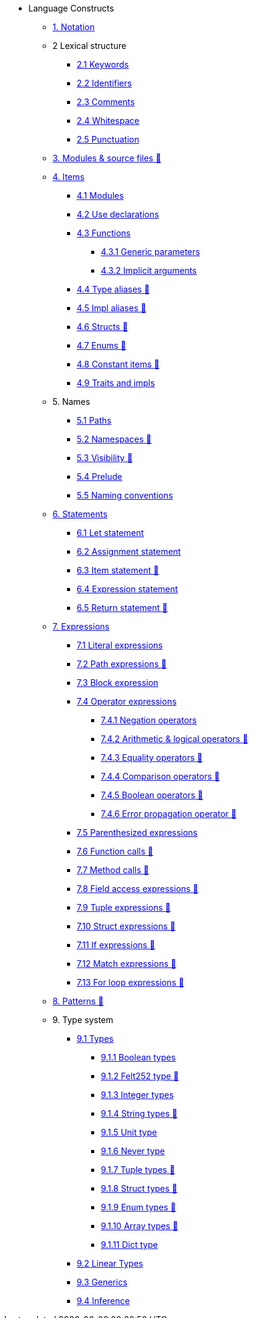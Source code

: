 // Language constructs
* Language Constructs
** xref:notation.adoc[1. Notation]
** 2 Lexical structure
*** xref:keywords.adoc[2.1 Keywords]
*** xref:identifiers.adoc[2.2 Identifiers]
*** xref:comments.adoc[2.3 Comments]
*** xref:whitespace.adoc[2.4 Whitespace]
*** xref:punctuation.adoc[2.5 Punctuation]

** xref:modules-and-source-files.adoc[3. Modules & source files 🚧]

** xref:items.adoc[4. Items]
*** xref:module.adoc[4.1 Modules]
*** xref:use.adoc[4.2 Use declarations]
*** xref:functions.adoc[4.3 Functions]
**** xref:functions.adoc#_generic_parameters [4.3.1 Generic parameters]
**** xref:functions.adoc#_specifying_arguments [4.3.2 Implicit arguments]
*** xref:type-aliases.adoc[4.4 Type aliases 🚧]
*** xref:impl-aliases.adoc[4.5 Impl aliases 🚧]
*** xref:structs.adoc[4.6 Structs 🚧]
*** xref:enums.adoc[4.7 Enums 🚧]
*** xref:constant-items.adoc[4.8 Constant items 🚧]
*** xref:traits.adoc[4.9 Traits and impls]

** 5. Names
*** xref:path.adoc[5.1 Paths]
*** xref:namespaces.adoc[5.2 Namespaces 🚧]
*** xref:visibility.adoc[5.3 Visibility 🚧]
*** xref:prelude.adoc[5.4 Prelude]
*** xref:naming-conventions.adoc[5.5 Naming conventions]

** xref:statements.adoc[6. Statements]
*** xref:let-statement.adoc[6.1 Let statement]
*** xref:assignment-statement.adoc[6.2 Assignment statement]
*** xref:item-statement.adoc[6.3 Item statement 🚧]
*** xref:expression-statement.adoc[6.4 Expression statement]
*** xref:return-expressions.adoc[6.5 Return statement 🚧]

** xref:expressions.adoc[7. Expressions]
*** xref:literal-expressions.adoc[7.1 Literal expressions]
*** xref:path-expressions.adoc[7.2 Path expressions 🚧]
*** xref:block-expression.adoc[7.3 Block expression]
*** xref:operator-expressions.adoc[7.4 Operator expressions]
**** xref:negation-operators.adoc[7.4.1 Negation operators]
**** xref:arithmetic-and-logical-operators.adoc[7.4.2 Arithmetic & logical operators 🚧]
**** xref:equality-operators.adoc[7.4.3 Equality operators 🚧]
**** xref:comparison-operators.adoc[7.4.4 Comparison operators 🚧]
**** xref:boolean-operators.adoc[7.4.5 Boolean operators 🚧]
**** xref:error-propagation-operator.adoc[7.4.6 Error propagation operator 🚧]
*** xref:parentheses.adoc[7.5 Parenthesized expressions]
*** xref:function-calls.adoc[7.6 Function calls 🚧]
*** xref:method-calls.adoc[7.7 Method calls 🚧]
*** xref:field-access-expressions.adoc[7.8 Field access expressions 🚧]
*** xref:tuple-expressions.adoc[7.9 Tuple expressions 🚧]
*** xref:struct-expressions.adoc[7.10 Struct expressions 🚧]
*** xref:if-expressions.adoc[7.11 If expressions 🚧]
*** xref:match-expressions.adoc[7.12 Match expressions 🚧]
*** xref:for-loop-expressions.adoc[7.13 For loop expressions 🚧]

** xref:patterns.adoc[8. Patterns 🚧]

** 9. Type system
*** xref:types.adoc[9.1 Types]
**** xref:boolean-types.adoc[9.1.1 Boolean types]
**** xref:felt252-type.adoc[9.1.2 Felt252 type 🚧]
**** xref:integer-types.adoc[9.1.3 Integer types]
**** xref:string-types.adoc[9.1.4 String types 🚧]
**** xref:unit-type.adoc[9.1.5 Unit type]
**** xref:never-type.adoc[9.1.6 Never type]
**** xref:tuple-types.adoc[9.1.7 Tuple types 🚧]
**** xref:struct-types.adoc[9.1.8 Struct types 🚧]
**** xref:enum-types.adoc[9.1.9 Enum types 🚧]
**** xref:array-types.adoc[9.1.10 Array types 🚧]
**** xref:felt252dict-type.adoc[9.1.11 Dict type]
*** xref:linear-types.adoc[9.2 Linear Types]
*** xref:generics.adoc[9.3 Generics]
*** xref:inference.adoc[9.4 Inference]
